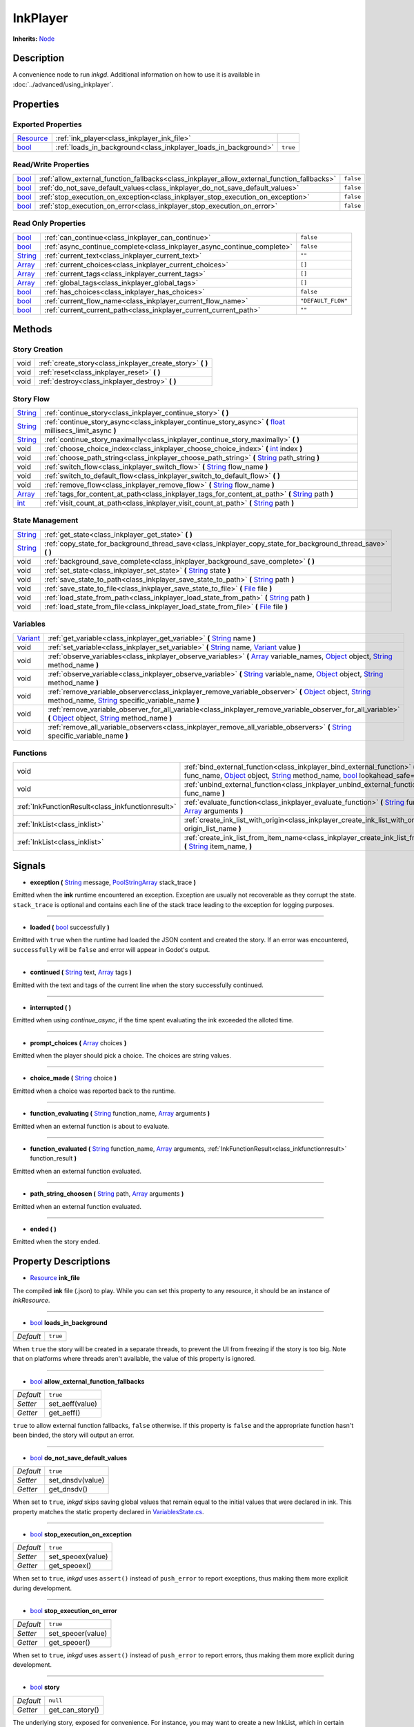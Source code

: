 .. This class should be generated. But for now, it's written by hand.

.. _class_inkplayer:

InkPlayer
=========

**Inherits:** Node_

Description
-----------

A convenience node to run *inkgd*. Additional information on how to use it is
available in :doc:`../advanced/using_inkplayer`.

Properties
----------

Exported Properties
*******************

+------------+---------------------------------------------------------------------------------------------+-----------+
| Resource_  | :ref:`ink_player<class_inkplayer_ink_file>`                                                 |           |
+------------+---------------------------------------------------------------------------------------------+-----------+
| bool_      | :ref:`loads_in_background<class_inkplayer_loads_in_background>`                             | ``true``  |
+------------+---------------------------------------------------------------------------------------------+-----------+


Read/Write Properties
*********************

+------------+---------------------------------------------------------------------------------------------+-----------+
| bool_      | :ref:`allow_external_function_fallbacks<class_inkplayer_allow_external_function_fallbacks>` | ``false`` |
+------------+---------------------------------------------------------------------------------------------+-----------+
| bool_      | :ref:`do_not_save_default_values<class_inkplayer_do_not_save_default_values>`               | ``false`` |
+------------+---------------------------------------------------------------------------------------------+-----------+
| bool_      | :ref:`stop_execution_on_exception<class_inkplayer_stop_execution_on_exception>`             | ``false`` |
+------------+---------------------------------------------------------------------------------------------+-----------+
| bool_      | :ref:`stop_execution_on_error<class_inkplayer_stop_execution_on_error>`                     | ``false`` |
+------------+---------------------------------------------------------------------------------------------+-----------+


Read Only Properties
********************

+------------+---------------------------------------------------------------------------------------------+--------------------+
| bool_      | :ref:`can_continue<class_inkplayer_can_continue>`                                           | ``false``          |
+------------+---------------------------------------------------------------------------------------------+--------------------+
| bool_      | :ref:`async_continue_complete<class_inkplayer_async_continue_complete>`                     | ``false``          |
+------------+---------------------------------------------------------------------------------------------+--------------------+
| String_    | :ref:`current_text<class_inkplayer_current_text>`                                           |  ``""``            |
+------------+---------------------------------------------------------------------------------------------+--------------------+
| Array_     | :ref:`current_choices<class_inkplayer_current_choices>`                                     |  ``[]``            |
+------------+---------------------------------------------------------------------------------------------+--------------------+
| Array_     | :ref:`current_tags<class_inkplayer_current_tags>`                                           |  ``[]``            |
+------------+---------------------------------------------------------------------------------------------+--------------------+
| Array_     | :ref:`global_tags<class_inkplayer_global_tags>`                                             |  ``[]``            |
+------------+---------------------------------------------------------------------------------------------+--------------------+
| bool_      | :ref:`has_choices<class_inkplayer_has_choices>`                                             | ``false``          |
+------------+---------------------------------------------------------------------------------------------+--------------------+
| bool_      | :ref:`current_flow_name<class_inkplayer_current_flow_name>`                                 | ``"DEFAULT_FLOW"`` |
+------------+---------------------------------------------------------------------------------------------+--------------------+
| bool_      | :ref:`current_current_path<class_inkplayer_current_current_path>`                           | ``""``             |
+------------+---------------------------------------------------------------------------------------------+--------------------+

Methods
-------

Story Creation
**************

+---------------------------------------------------+----------------------------------------------------------------------------------------------------------------------------------------------------------------------+
| void                                              | :ref:`create_story<class_inkplayer_create_story>` **(** **)**                                                                                                        |
+---------------------------------------------------+----------------------------------------------------------------------------------------------------------------------------------------------------------------------+
| void                                              | :ref:`reset<class_inkplayer_reset>` **(** **)**                                                                                                                      |
+---------------------------------------------------+----------------------------------------------------------------------------------------------------------------------------------------------------------------------+
| void                                              | :ref:`destroy<class_inkplayer_destroy>` **(** **)**                                                                                                                  |
+---------------------------------------------------+----------------------------------------------------------------------------------------------------------------------------------------------------------------------+


Story Flow
**********

+---------------------------------------------------+----------------------------------------------------------------------------------------------------------------------------------------------------------------------+
| String_                                           | :ref:`continue_story<class_inkplayer_continue_story>`  **(** **)**                                                                                                   |
+---------------------------------------------------+----------------------------------------------------------------------------------------------------------------------------------------------------------------------+
| String_                                           | :ref:`continue_story_async<class_inkplayer_continue_story_async>`  **(** float_ millisecs_limit_async **)**                                                          |
+---------------------------------------------------+----------------------------------------------------------------------------------------------------------------------------------------------------------------------+
| String_                                           | :ref:`continue_story_maximally<class_inkplayer_continue_story_maximally>`  **(** **)**                                                                               |
+---------------------------------------------------+----------------------------------------------------------------------------------------------------------------------------------------------------------------------+
| void                                              | :ref:`choose_choice_index<class_inkplayer_choose_choice_index>`  **(** int_ index **)**                                                                              |
+---------------------------------------------------+----------------------------------------------------------------------------------------------------------------------------------------------------------------------+
| void                                              | :ref:`choose_path_string<class_inkplayer_choose_path_string>`  **(** String_ path_string **)**                                                                       |
+---------------------------------------------------+----------------------------------------------------------------------------------------------------------------------------------------------------------------------+
| void                                              | :ref:`switch_flow<class_inkplayer_switch_flow>`  **(** String_ flow_name **)**                                                                                       |
+---------------------------------------------------+----------------------------------------------------------------------------------------------------------------------------------------------------------------------+
| void                                              | :ref:`switch_to_default_flow<class_inkplayer_switch_to_default_flow>`  **(** **)**                                                                                   |
+---------------------------------------------------+----------------------------------------------------------------------------------------------------------------------------------------------------------------------+
| void                                              | :ref:`remove_flow<class_inkplayer_remove_flow>`  **(** String_ flow_name **)**                                                                                       |
+---------------------------------------------------+----------------------------------------------------------------------------------------------------------------------------------------------------------------------+
| Array_                                            | :ref:`tags_for_content_at_path<class_inkplayer_tags_for_content_at_path>`  **(** String_ path **)**                                                                  |
+---------------------------------------------------+----------------------------------------------------------------------------------------------------------------------------------------------------------------------+
| int_                                              | :ref:`visit_count_at_path<class_inkplayer_visit_count_at_path>`  **(** String_ path **)**                                                                            |
+---------------------------------------------------+----------------------------------------------------------------------------------------------------------------------------------------------------------------------+


State Management
****************

+---------------------------------------------------+----------------------------------------------------------------------------------------------------------------------------------------------------------------------+
| String_                                           | :ref:`get_state<class_inkplayer_get_state>` **(** **)**                                                                                                              |
+---------------------------------------------------+----------------------------------------------------------------------------------------------------------------------------------------------------------------------+
| String_                                           | :ref:`copy_state_for_background_thread_save<class_inkplayer_copy_state_for_background_thread_save>` **(** **)**                                                      |
+---------------------------------------------------+----------------------------------------------------------------------------------------------------------------------------------------------------------------------+
| void                                              | :ref:`background_save_complete<class_inkplayer_background_save_complete>` **(** **)**                                                                                |
+---------------------------------------------------+----------------------------------------------------------------------------------------------------------------------------------------------------------------------+
| void                                              | :ref:`set_state<class_inkplayer_set_state>` **(** String_ state **)**                                                                                                |
+---------------------------------------------------+----------------------------------------------------------------------------------------------------------------------------------------------------------------------+
| void                                              | :ref:`save_state_to_path<class_inkplayer_save_state_to_path>` **(** String_ path **)**                                                                               |
+---------------------------------------------------+----------------------------------------------------------------------------------------------------------------------------------------------------------------------+
| void                                              | :ref:`save_state_to_file<class_inkplayer_save_state_to_file>` **(** File_ file **)**                                                                                 |
+---------------------------------------------------+----------------------------------------------------------------------------------------------------------------------------------------------------------------------+
| void                                              | :ref:`load_state_from_path<class_inkplayer_load_state_from_path>` **(** String_ path **)**                                                                           |
+---------------------------------------------------+----------------------------------------------------------------------------------------------------------------------------------------------------------------------+
| void                                              | :ref:`load_state_from_file<class_inkplayer_load_state_from_file>` **(** File_ file **)**                                                                             |
+---------------------------------------------------+----------------------------------------------------------------------------------------------------------------------------------------------------------------------+


Variables
*********

+---------------------------------------------------+----------------------------------------------------------------------------------------------------------------------------------------------------------------------+
| Variant_                                          | :ref:`get_variable<class_inkplayer_get_variable>` **(** String_ name **)**                                                                                           |
+---------------------------------------------------+----------------------------------------------------------------------------------------------------------------------------------------------------------------------+
| void                                              | :ref:`set_variable<class_inkplayer_set_variable>` **(** String_ name, Variant_ value **)**                                                                           |
+---------------------------------------------------+----------------------------------------------------------------------------------------------------------------------------------------------------------------------+
| void                                              | :ref:`observe_variables<class_inkplayer_observe_variables>` **(** Array_ variable_names, Object_ object, String_ method_name **)**                                   |
+---------------------------------------------------+----------------------------------------------------------------------------------------------------------------------------------------------------------------------+
| void                                              | :ref:`observe_variable<class_inkplayer_observe_variable>` **(** String_ variable_name, Object_ object, String_ method_name **)**                                     |
+---------------------------------------------------+----------------------------------------------------------------------------------------------------------------------------------------------------------------------+
| void                                              | :ref:`remove_variable_observer<class_inkplayer_remove_variable_observer>` **(** Object_ object, String_ method_name, String_ specific_variable_name **)**            |
+---------------------------------------------------+----------------------------------------------------------------------------------------------------------------------------------------------------------------------+
| void                                              | :ref:`remove_variable_observer_for_all_variable<class_inkplayer_remove_variable_observer_for_all_variable>` **(** Object_ object, String_ method_name **)**          |
+---------------------------------------------------+----------------------------------------------------------------------------------------------------------------------------------------------------------------------+
| void                                              | :ref:`remove_all_variable_observers<class_inkplayer_remove_all_variable_observers>` **(** String_ specific_variable_name **)**                                       |
+---------------------------------------------------+----------------------------------------------------------------------------------------------------------------------------------------------------------------------+


Functions
*********

+---------------------------------------------------+----------------------------------------------------------------------------------------------------------------------------------------------------------------------+
| void                                              | :ref:`bind_external_function<class_inkplayer_bind_external_function>` **(** String_ func_name, Object_ object, String_ method_name, bool_ lookahead_safe=false **)** |
+---------------------------------------------------+----------------------------------------------------------------------------------------------------------------------------------------------------------------------+
| void                                              | :ref:`unbind_external_function<class_inkplayer_unbind_external_function>` **(** String_ func_name **)**                                                              |
+---------------------------------------------------+----------------------------------------------------------------------------------------------------------------------------------------------------------------------+
| :ref:`InkFunctionResult<class_inkfunctionresult>` | :ref:`evaluate_function<class_inkplayer_evaluate_function>` **(** String_ function_name, Array_ arguments **)**                                                      |
+---------------------------------------------------+----------------------------------------------------------------------------------------------------------------------------------------------------------------------+
| :ref:`InkList<class_inklist>`                     | :ref:`create_ink_list_with_origin<class_inkplayer_create_ink_list_with_origin>` **(** String_ origin_list_name **)**                                                 |
+---------------------------------------------------+----------------------------------------------------------------------------------------------------------------------------------------------------------------------+
| :ref:`InkList<class_inklist>`                     | :ref:`create_ink_list_from_item_name<class_inkplayer_create_ink_list_from_item_name>` **(** String_ item_name, **)**                                                 |
+---------------------------------------------------+----------------------------------------------------------------------------------------------------------------------------------------------------------------------+

Signals
-------

.. _class_inkplayer_exception:

- **exception (** String_ message, PoolStringArray_ stack_trace **)**

Emitted when the **ink** runtime encountered an exception. Exception are
usually not recoverable as they corrupt the state. ``stack_trace`` is
optional and contains each line of the stack trace leading to the
exception for logging purposes.

----

.. _class_inkplayer_loaded:

- **loaded (** bool_ successfully **)**

Emitted with ``true`` when the runtime had loaded the JSON content and
created the story. If an error was encountered, ``successfully`` will be
``false`` and error will appear in Godot's output.

----

.. _class_inkplayer_continued:

- **continued (** String_ text, Array_ tags **)**

Emitted with the text and tags of the current line when the story
successfully continued.

----

.. _class_inkplayer_interrupted:

- **interrupted (** **)**

Emitted when using `continue_async`, if the time spent evaluating the ink
exceeded the alloted time.

----

.. _class_inkplayer_prompt_choices:

- **prompt_choices (** Array_ choices **)**

Emitted when the player should pick a choice. The choices are string values.

----

.. _class_inkplayer_choice_made:

- **choice_made (** String_ choice **)**

Emitted when a choice was reported back to the runtime.

----

.. _class_inkplayer_function_evaluating:

- **function_evaluating (** String_ function_name, Array_ arguments **)**

Emitted when an external function is about to evaluate.

----

.. _class_inkplayer_function_evaluated:

- **function_evaluated (** String_ function_name, Array_ arguments, :ref:`InkFunctionResult<class_inkfunctionresult>` function_result **)**

Emitted when an external function evaluated.

----

.. _class_inkplayer_path_string_choosen:

- **path_string_choosen (** String_ path, Array_ arguments **)**

Emitted when an external function evaluated.

----

.. _class_inkplayer_ended:

- **ended (** **)**

Emitted when the story ended.


Property Descriptions
---------------------

.. _class_inkplayer_ink_file:

- Resource_ **ink_file**

The compiled **ink** file (.json) to play. While you can set this property to
any resource, it should be an instance of *InkResource*.

----

.. _class_inkplayer_loads_in_background:

- bool_ **loads_in_background**

+-----------+----------------------------------+
| *Default* | ``true``                         |
+-----------+----------------------------------+

When ``true`` the story will be created in a separate threads, to prevent the UI
from freezing if the story is too big. Note that on platforms where threads
aren't available, the value of this property is ignored.

----

.. _class_inkplayer_allow_external_function_fallbacks:

- bool_ **allow_external_function_fallbacks**

+-----------+----------------------------------+
| *Default* | ``true``                         |
+-----------+----------------------------------+
| *Setter*  | set_aeff(value)                  |
+-----------+----------------------------------+
| *Getter*  | get_aeff()                       |
+-----------+----------------------------------+

``true`` to allow external function fallbacks, ``false`` otherwise. If this
property is ``false`` and the appropriate function hasn't been binded, the
story will output an error.

----

.. _class_inkplayer_do_not_save_default_values:

- bool_ **do_not_save_default_values**

+-----------+----------------------------------+
| *Default* | ``true``                         |
+-----------+----------------------------------+
| *Setter*  | set_dnsdv(value)                 |
+-----------+----------------------------------+
| *Getter*  | get_dnsdv()                      |
+-----------+----------------------------------+

When set to ``true``, *inkgd* skips saving global values that remain
equal to the initial values that were declared in ink. This property matches
the static property declared in `VariablesState.cs`_.

----

.. _class_inkplayer_stop_execution_on_exception:

- bool_ **stop_execution_on_exception**

+-----------+----------------------------------+
| *Default* | ``true``                         |
+-----------+----------------------------------+
| *Setter*  | set_speoex(value)                |
+-----------+----------------------------------+
| *Getter*  | get_speoex()                     |
+-----------+----------------------------------+

When set to ``true``, *inkgd* uses ``assert()`` instead of ``push_error`` to
report exceptions, thus making them more explicit during development.

----

.. _class_inkplayer_stop_execution_on_error:

- bool_ **stop_execution_on_error**

+-----------+----------------------------------+
| *Default* | ``true``                         |
+-----------+----------------------------------+
| *Setter*  | set_speoer(value)                |
+-----------+----------------------------------+
| *Getter*  | get_speoer()                     |
+-----------+----------------------------------+

When set to ``true``, *inkgd* uses ``assert()`` instead of ``push_error`` to
report errors, thus making them more explicit during development.

----

.. _class_inkplayer_story:

- bool_ **story**

+-----------+----------------------------------+
| *Default* | ``null``                         |
+-----------+----------------------------------+
| *Getter*  | get_can_story()                  |
+-----------+----------------------------------+

The underlying story, exposed for convenience. For instance, you may want
to create a new InkList, which in certain acses needs a reference to the
story to be constructed.

----

.. _class_inkplayer_can_continue:

- bool_ **can_continue**

+-----------+----------------------------------+
| *Default* | ``false``                        |
+-----------+----------------------------------+
| *Getter*  | get_can_continue()               |
+-----------+----------------------------------+

``true`` if the story can continue (i. e. is not expecting a choice to be
choosen and hasn't reached the end).

----

.. _class_inkplayer_async_continue_complete:

- bool_ **async_continue_complete**

+-----------+----------------------------------+
| *Default* | ``false``                        |
+-----------+----------------------------------+
| *Getter*  | get_async_continue_complete()    |
+-----------+----------------------------------+

If ``continue_async`` was called (with milliseconds limit > 0) then this
property will return false if the ink evaluation isn't yet finished, and
you need to call it again in order for the continue to fully complete.

----

.. _class_inkplayer_current_text:

- String_ **current_text**

+-----------+----------------------------------+
| *Default* | ``""``                           |
+-----------+----------------------------------+
| *Getter*  | get_current_text()               |
+-----------+----------------------------------+

The content of the current line.

----

.. _class_inkplayer_current_choices:

- Array_ **current_choices**

+-----------+----------------------------------+
| *Default* | ``""``                           |
+-----------+----------------------------------+
| *Getter*  | get_current_choices()            |
+-----------+----------------------------------+

The current choices. Empty is there are no choices for the current line.

----

.. _class_inkplayer_current_tags:

- Array_ **current_tags**

+-----------+----------------------------------+
| *Default* | ``[]``                           |
+-----------+----------------------------------+
| *Getter*  | get_current_tags()               |
+-----------+----------------------------------+

The current tags. Empty is there are no tags for the current line.

----

.. _class_inkplayer_global_tags:

- Array_ **global_tags**

+-----------+----------------------------------+
| *Default* | ``[]``                           |
+-----------+----------------------------------+
| *Getter*  | get_global_tags()                |
+-----------+----------------------------------+

The global tags for the story. Empty if none have been declared.

----

.. _class_inkplayer_has_choices:

- bool_ **has_choices**

+-----------+----------------------------------+
| *Default* | ``false``                        |
+-----------+----------------------------------+
| *Getter*  | get_has_choices()                |
+-----------+----------------------------------+

``true`` if the story currently has choices, ``false`` otherwise.

----

.. _class_inkplayer_current_flow_name:

- bool_ **current_flow_name**

+-----------+----------------------------------+
| *Default* | ``"DEFAULT_FLOW"``               |
+-----------+----------------------------------+
| *Getter*  | get_current_flow_name()          |
+-----------+----------------------------------+

The name of the current flow.

----

.. _class_inkplayer_current_current_path:

- bool_ **current_current_path**

+-----------+----------------------------------+
| *Default* | ``""``                           |
+-----------+----------------------------------+
| *Getter*  | get_current_path()               |
+-----------+----------------------------------+

The current story path.


Method Descriptions
-------------------

.. _class_inkplayer_create_story:

- void **create_story (** **)**

Creates the story, based on the value of
:ref:`ink_player<class_inkplayer_ink_file>`. The result of this method is
reported through :ref:`loaded<class_inkplayer_loaded>`.

----

.. _class_inkplayer_reset:

- void **reset (** **)**

Reset the story back to its initial state as it was when it was
first constructed.

----

.. _class_inkplayer_destroy:

- void **destroy (** **)**

Destroys the current story. Always call this method first if you want to
recreate the story.

----

.. _class_inkplayer_continue_story:

- String_ **continue_story (** **)**

Continues the story.

----

.. _class_inkplayer_continue_story_async:

- String_ **continue_story_async (** **)**

An "asynchronous" version of ``continue_story`` that only partially evaluates
the ink, with a budget of a certain time limit. It will exit **ink** evaluation
early if the evaluation isn't complete within the time limit, with the
``async_continue_complete`` property being false. This is useful if the
evaluation takes a long time, and you want to distribute it over multiple
game frames for smoother animation. If you pass a limit of zero, then it will
fully evaluate the **ink** in the same way as calling ``continue_story``.

To get notified when the evaluation is exited early, you can connect to the
``interrupted`` signal.

----

.. _class_inkplayer_continue_story_maximally:

- String_ **continue_story_maximally (** **)**

Continue the story until the next choice point or until it runs out of
content. This is as opposed to ``continue`` which only evaluates one line
of output at a time.

----

.. _class_inkplayer_choose_choice_index:

- void **choose_choice_index (** int_ index **)**

Chooses a choice. If the story is not currently expected choices or the index is
out of bounds, this method does nothing.

----

.. _class_inkplayer_choose_path_string:

- void **choose_path_string (** String_ path_string **)**

Moves the story to the specified knot/stitch/gather. This method will throw an
error through :ref:`exception<class_inkplayer_exception>` if the path string
does not match any known path.

----

.. _class_inkplayer_switch_flow:

- void **switch_flow (** String_ flow_name **)**

Switches the flow, creating a new flow if it doesn't exist.

----

.. _class_inkplayer_switch_to_default_flow:

- void **switch_to_default_flow (** **)**

Switches the the default flow.

----

.. _class_inkplayer_remove_flow:

- void **remove_flow (** String_ flow_name **)**

Remove the given flow.

----

.. _class_inkplayer_tags_for_content_at_path:

- Array_ **tags_for_content_at_path (** String_ path **)**

Returns the tags declared at the given path.

----

.. _class_inkplayer_visit_count_at_path:

- int_ **visit_count_at_path (** String_ path **)**

Returns the visit count of the given path.

----

.. _class_inkplayer_get_state:

- String_ **get_state (** **)**

Gets the current state as a JSON string. It can then be saved somewhere.

----


.. _class_inkplayer_copy_state_for_background_thread_save:

- String_ **copy_state_for_background_thread_save (** **)**

If you have a large story, and saving state to JSON takes too long for your
framerate, you can temporarily freeze a copy of the state for saving on
a separate thread. Internally, the engine maintains a "diff patch".
When you've finished saving your state, call ``background_save_complete``
and that diff patch will be applied, allowing the story to continue
in its usual mode.

----

.. _class_inkplayer_background_save_complete:

- void **background_save_complete (** **)**

See ``copy_state_for_background_thread_save``. This method releases the
"frozen" save state, applying its patch that it was using internally.

----

.. _class_inkplayer_set_state:

- void **set_state (** String_ state **)**

Sets the state from a JSON string.

----

.. _class_inkplayer_save_state_to_path:

- void **save_state_to_path (** String_ path **)**

Saves the current state to the given path.

----

.. _class_inkplayer_save_state_to_file:

- void **save_state_to_file (** File_ file **)**

Saves the current state to the file.

----

.. _class_inkplayer_load_state_from_path:

- void **load_state_from_path (** String_ path **)**

Loads the state from the given path.

----

.. _class_inkplayer_load_state_from_file:

- void **load_state_from_file (** File_ file **)**

Loads the state from the given file.

----

.. _class_inkplayer_get_variable:

- Variant **get_variable (** String_ name **)**

Returns the value of variable named 'name' or 'null' if it doesn't exist.

----

.. _class_inkplayer_set_variable:

- void **set_variable (** String_ name, Variant_ value **)**

Sets the value of variable named 'name'.

----

.. _class_inkplayer_observe_variables:

- void **observe_variables (** Array_ variable_names, Object_ object, String_ method_name **)**

Registers an observer for the given variables.

----

.. _class_inkplayer_observe_variable:

- void **observe_variable (** String_ variable_name, Object_ object, String_ method_name **)**

Registers an observer for the given variable.

----

.. _class_inkplayer_remove_variable_observer:

- void **remove_variable_observer (** Object_ object, String_ method_name, String_ specific_variable_name **)**

Removes an observer for the given variable name. This method is highly specific
and will only remove one observer.

----

.. _class_inkplayer_remove_variable_observer_for_all_variable:

- void **remove_variable_observer_for_all_variable (** Object_ object, String_ method_name **)**

Removes all observers registered with the couple object/method_name,
regardless of which variable they observed.

----

.. _class_inkplayer_remove_all_variable_observers:

- void **remove_all_variable_observers (** String_ specific_variable_name **)**

Removes all observers observing the given variable.

----

.. _class_inkplayer_bind_external_function:

- void **bind_external_function (** String_ func_name, Object_ object, String_ method_name, bool_ lookahead_safe=false **)**

Binds an external function.

----

.. _class_inkplayer_unbind_external_function:

- void **unbind_external_function (** String_ func_name **)**

Unbinds an external function.

----

.. _class_inkplayer_evaluate_function:

- :ref:`InkFunctionResult<class_inkfunctionresult>` **evaluate_function (** String_ function_name, Array_ arguments **)**

Evaluate a given **ink** function, returning both its return value and its text output.

----

.. _class_inkplayer_create_ink_list_with_origin:

- :ref:`InkList<class_inklist>` **create_ink_list_with_origin (** String_ origin_list_name, **)**

Creates a new empty InkList that's intended to hold items from a particular origin list definition.

----

.. _class_inkplayer_create_ink_list_from_item_name:

- :ref:`InkList<class_inklist>` **create_ink_list_from_item_name (** String_ item_name, **)**

Creates a new InkList from the name of a preexisting item.

----

.. _bool: https://docs.godotengine.org/en/stable/classes/class_bool.html
.. _int: https://docs.godotengine.org/en/stable/classes/class_int.html
.. _float: https://docs.godotengine.org/en/stable/classes/class_float.html

.. _String: https://docs.godotengine.org/en/stable/classes/class_string.html
.. _Array: https://docs.godotengine.org/en/stable/classes/class_array.html
.. _Dictionary: https://docs.godotengine.org/en/stable/classes/class_dictionary.html
.. _PoolStringArray: https://docs.godotengine.org/en/stable/classes/class_poolstringarray.html

.. _Object: https://docs.godotengine.org/en/stable/classes/class_object.html

.. _File: https://docs.godotengine.org/en/stable/classes/class_file.html
.. _Variant: https://docs.godotengine.org/en/stable/classes/class_variant.html

.. _Node: https://docs.godotengine.org/en/stable/classes/class_node.html
.. _Resource:  https://docs.godotengine.org/en/stable/classes/class_resource.html

.. _`VariablesState.cs`: https://github.com/inkle/ink/blob/v1.0.0/ink-engine-runtime/VariablesState.cs
